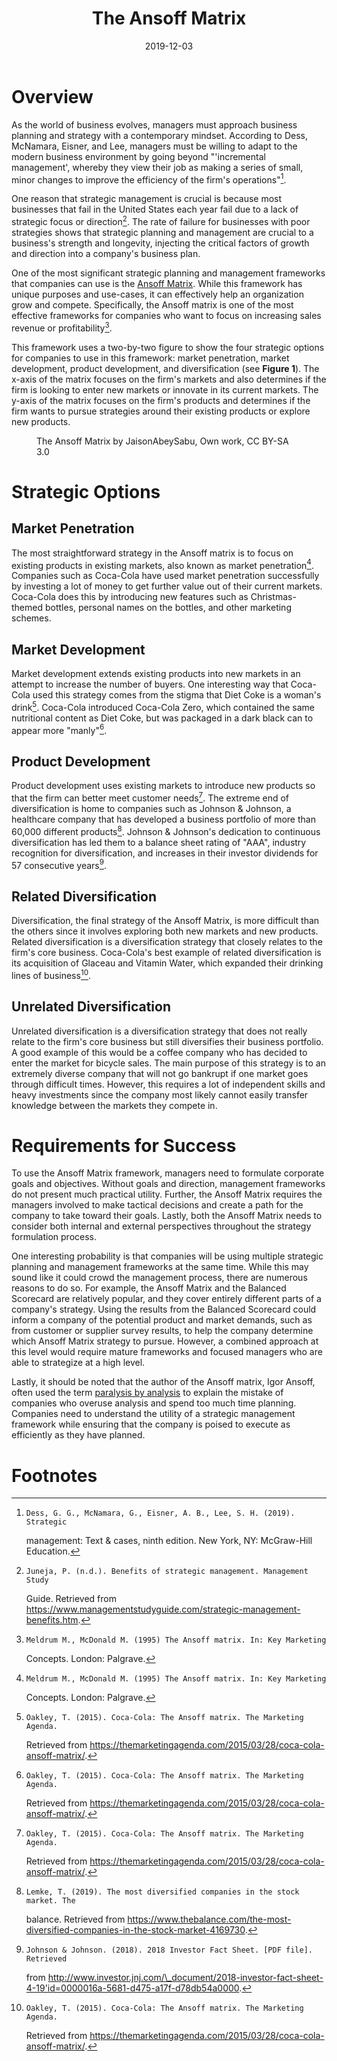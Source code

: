 #+date: 2019-12-03
#+title: The Ansoff Matrix

* Overview

As the world of business evolves, managers must approach business planning and
strategy with a contemporary mindset. According to Dess, McNamara, Eisner, and
Lee, managers must be willing to adapt to the modern business environment by
going beyond "'incremental management', whereby they view their job as making a
series of small, minor changes to improve the efficiency of the firm's
operations"[fn:1].

One reason that strategic management is crucial is because most businesses that
fail in the United States each year fail due to a lack of strategic focus or
direction[fn:2]. The rate of failure for businesses with poor strategies shows
that strategic planning and management are crucial to a business's strength and
longevity, injecting the critical factors of growth and direction into a
company's business plan.

One of the most significant strategic planning and management frameworks that
companies can use is the [[https://en.wikipedia.org/wiki/Ansoff_matrix][Ansoff Matrix]]. While this framework has unique purposes
and use-cases, it can effectively help an organization grow and
compete. Specifically, the Ansoff matrix is one of the most effective frameworks
for companies who want to focus on increasing sales revenue or
profitability[fn:3].

This framework uses a two-by-two figure to show the four strategic options for
companies to use in this framework: market penetration, market development,
product development, and diversification (see *Figure 1*). The x-axis of the
matrix focuses on the firm's markets and also determines if the firm is looking
to enter new markets or innovate in its current markets. The y-axis of the
matrix focuses on the firm's products and determines if the firm wants to pursue
strategies around their existing products or explore new products.

#+CAPTION: The Ansoff Matrix by JaisonAbeySabu, Own work, CC BY-SA 3.0
[[https://img.0x4b1d.org/blog/20191203-the-ansoff-matrix/ansoff_matrix-min.png]]

* Strategic Options

** Market Penetration

The most straightforward strategy in the Ansoff matrix is to focus on existing
products in existing markets, also known as market penetration[fn:3]. Companies
such as Coca-Cola have used market penetration successfully by investing a lot
of money to get further value out of their current markets. Coca-Cola does this
by introducing new features such as Christmas-themed bottles, personal names on
the bottles, and other marketing schemes.

** Market Development

Market development extends existing products into new markets in an attempt to
increase the number of buyers. One interesting way that Coca-Cola used this
strategy comes from the stigma that Diet Coke is a woman's drink[fn:4]. Coca-Cola
introduced Coca-Cola Zero, which contained the same nutritional content as Diet
Coke, but was packaged in a dark black can to appear more "manly"[fn:4].

** Product Development

Product development uses existing markets to introduce new products so that the
firm can better meet customer needs[fn:4]. The extreme end of diversification is
home to companies such as Johnson & Johnson, a healthcare company that has
developed a business portfolio of more than 60,000 different products[fn:5].
Johnson & Johnson's dedication to continuous diversification has led them to a
balance sheet rating of "AAA", industry recognition for diversification, and
increases in their investor dividends for 57 consecutive years[fn:6].

** Related Diversification

Diversification, the final strategy of the Ansoff Matrix, is more difficult than
the others since it involves exploring both new markets and new products.
Related diversification is a diversification strategy that closely relates to
the firm's core business. Coca-Cola's best example of related diversification is
its acquisition of Glaceau and Vitamin Water, which expanded their drinking
lines of business[fn:4].

** Unrelated Diversification

Unrelated diversification is a diversification strategy that does not really
relate to the firm's core business but still diversifies their business
portfolio. A good example of this would be a coffee company who has decided to
enter the market for bicycle sales. The main purpose of this strategy is to an
extremely diverse company that will not go bankrupt if one market goes through
difficult times. However, this requires a lot of independent skills and heavy
investments since the company most likely cannot easily transfer knowledge
between the markets they compete in.

* Requirements for Success

To use the Ansoff Matrix framework, managers need to formulate corporate goals
and objectives. Without goals and direction, management frameworks do not
present much practical utility. Further, the Ansoff Matrix requires the managers
involved to make tactical decisions and create a path for the company to take
toward their goals. Lastly, both the Ansoff Matrix needs to consider both
internal and external perspectives throughout the strategy formulation process.

One interesting probability is that companies will be using multiple strategic
planning and management frameworks at the same time. While this may sound like
it could crowd the management process, there are numerous reasons to do so. For
example, the Ansoff Matrix and the Balanced Scorecard are relatively popular,
and they cover entirely different parts of a company's strategy. Using the 
results from the Balanced Scorecard could inform a company of the potential 
product and market demands, such as from customer or supplier survey results,
to help the company determine which Ansoff Matrix strategy to pursue. 
However, a combined approach at this level would require mature frameworks 
and focused managers who are able to strategize at a high level.

Lastly, it should be noted that the author of the Ansoff matrix, Igor Ansoff,
often used the term [[https://en.wikipedia.org/wiki/Analysis_paralysis][paralysis by analysis]] to explain the mistake of companies
who overuse analysis and spend too much time planning. Companies need to
understand the utility of a strategic management framework while ensuring that
the company is poised to execute as efficiently as they have planned.

* Footnotes

[fn:1]: Dess, G. G., McNamara, G., Eisner, A. B., Lee, S. H. (2019). Strategic 
management: Text & cases, ninth edition. New York, NY: McGraw-Hill Education.

[fn:2]: Juneja, P. (n.d.). Benefits of strategic management. Management Study 
Guide. Retrieved from 
https://www.managementstudyguide.com/strategic-management-benefits.htm.

[fn:3]: Meldrum M., McDonald M. (1995) The Ansoff matrix. In: Key Marketing 
Concepts. London: Palgrave.

[fn:4]: Oakley, T. (2015). Coca-Cola: The Ansoff matrix. The Marketing Agenda. 
Retrieved from 
https://themarketingagenda.com/2015/03/28/coca-cola-ansoff-matrix/.

[fn:5]: Lemke, T. (2019). The most diversified companies in the stock market. The 
balance. Retrieved from 
https://www.thebalance.com/the-most-diversified-companies-in-the-stock-market-4169730.

[fn:6]: Johnson & Johnson. (2018). 2018 Investor Fact Sheet. [PDF file]. Retrieved
from
http://www.investor.jnj.com/\_document/2018-investor-fact-sheet-4-19'id=0000016a-5681-d475-a17f-d78db54a0000.
